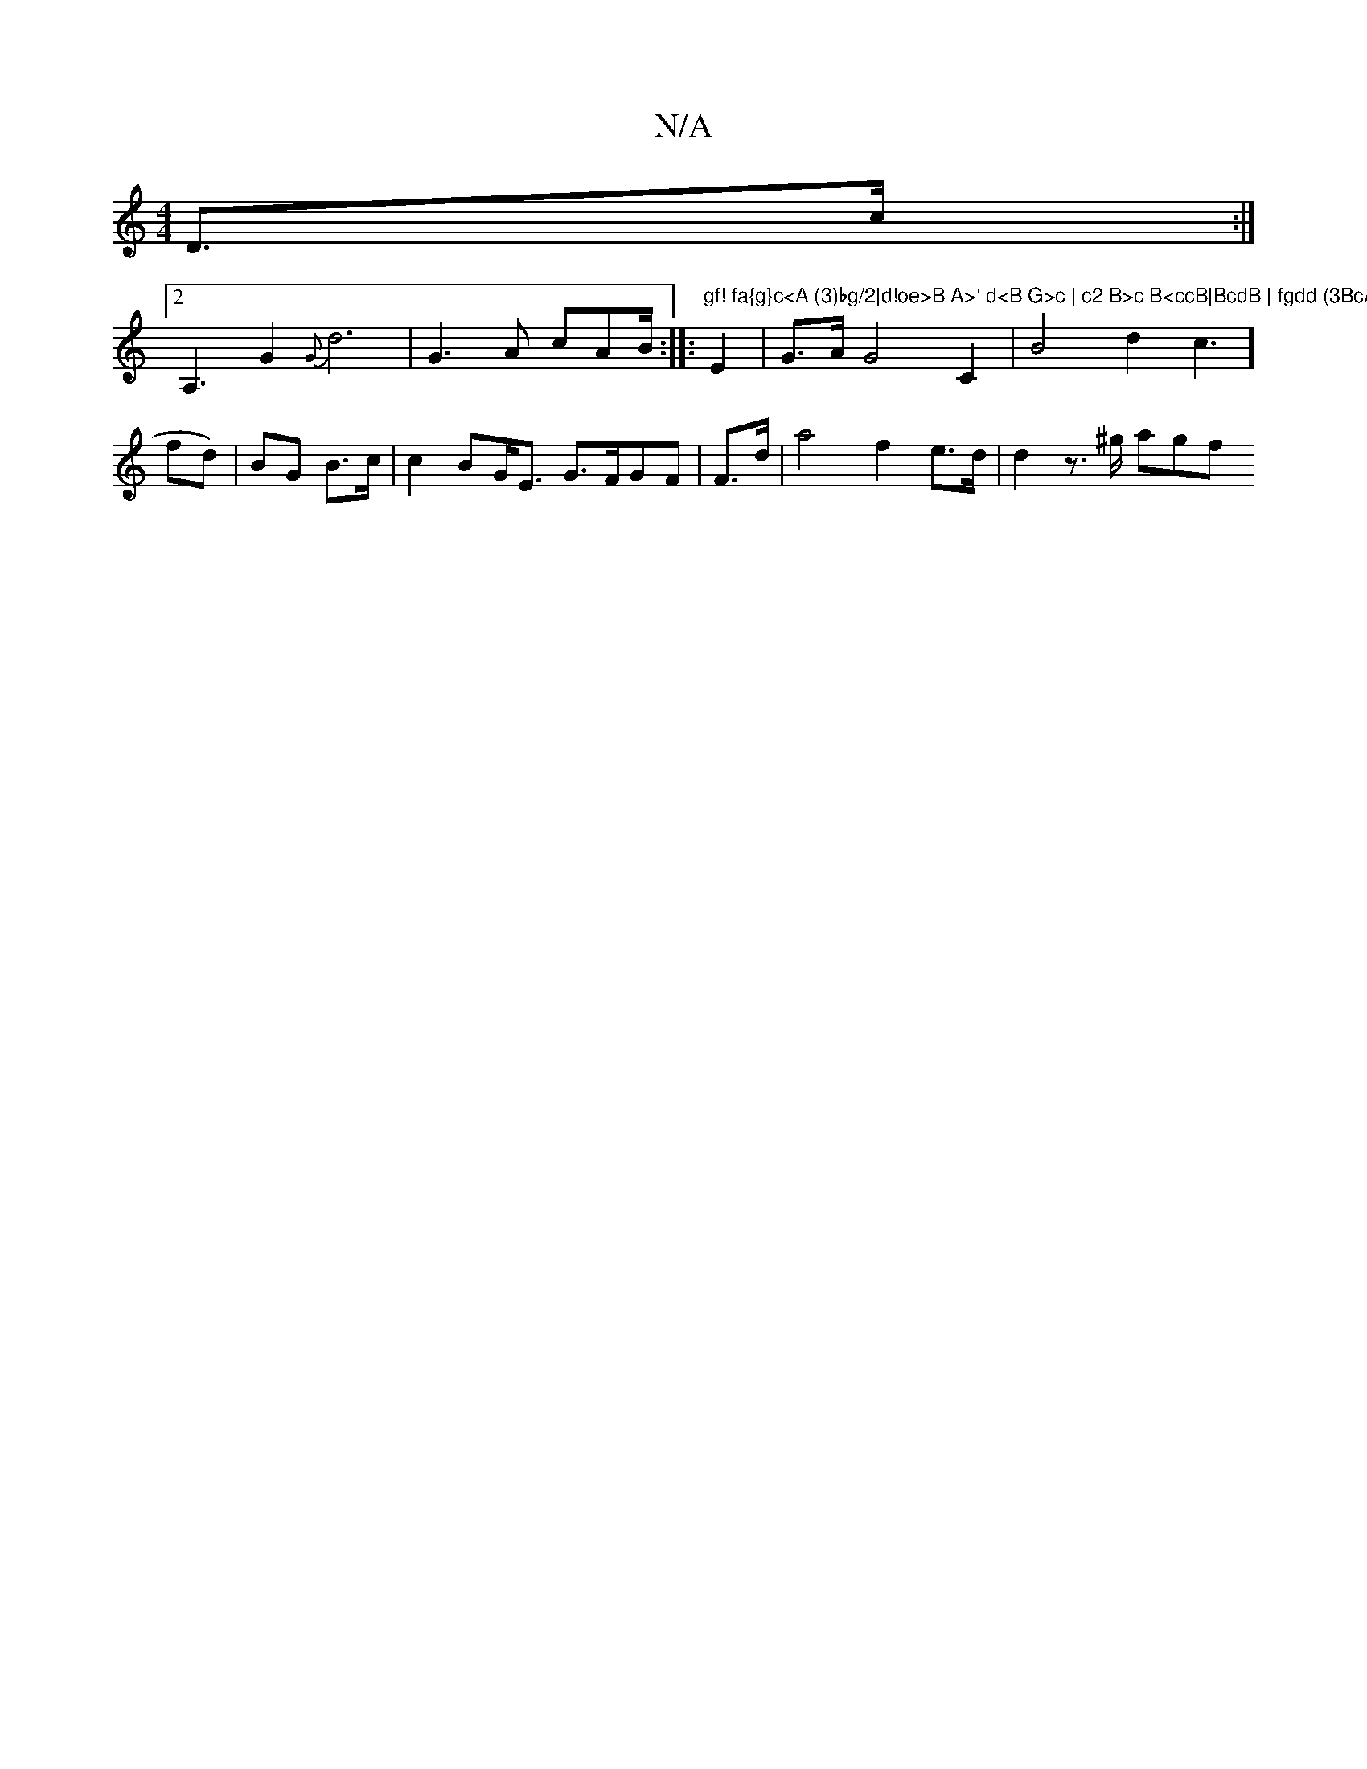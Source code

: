 X:1
T:N/A
M:4/4
R:N/A
K:Cmajor
D>c:|2 !0pA,3 G2{G}d6 | G3A cAB/2/2 :|
|:"gf! fa{g}c<A (3)bg/2|d!oe>B A>` d<B G>c | c2 B>c B<ccB|BcdB | fgdd (3BcA A>E"E2|G>A G4 C2 |B4 d2-c3] fd)|BG B>c | c2BG<E G>FGF | F>d| a4 f2e>d | d2 z>^g agf<0